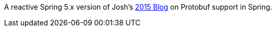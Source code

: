 A reactive Spring 5.x version of Josh's https://spring.io/blog/2015/03/22/using-google-protocol-buffers-with-spring-mvc-based-rest-services[2015 Blog] on Protobuf support in Spring.